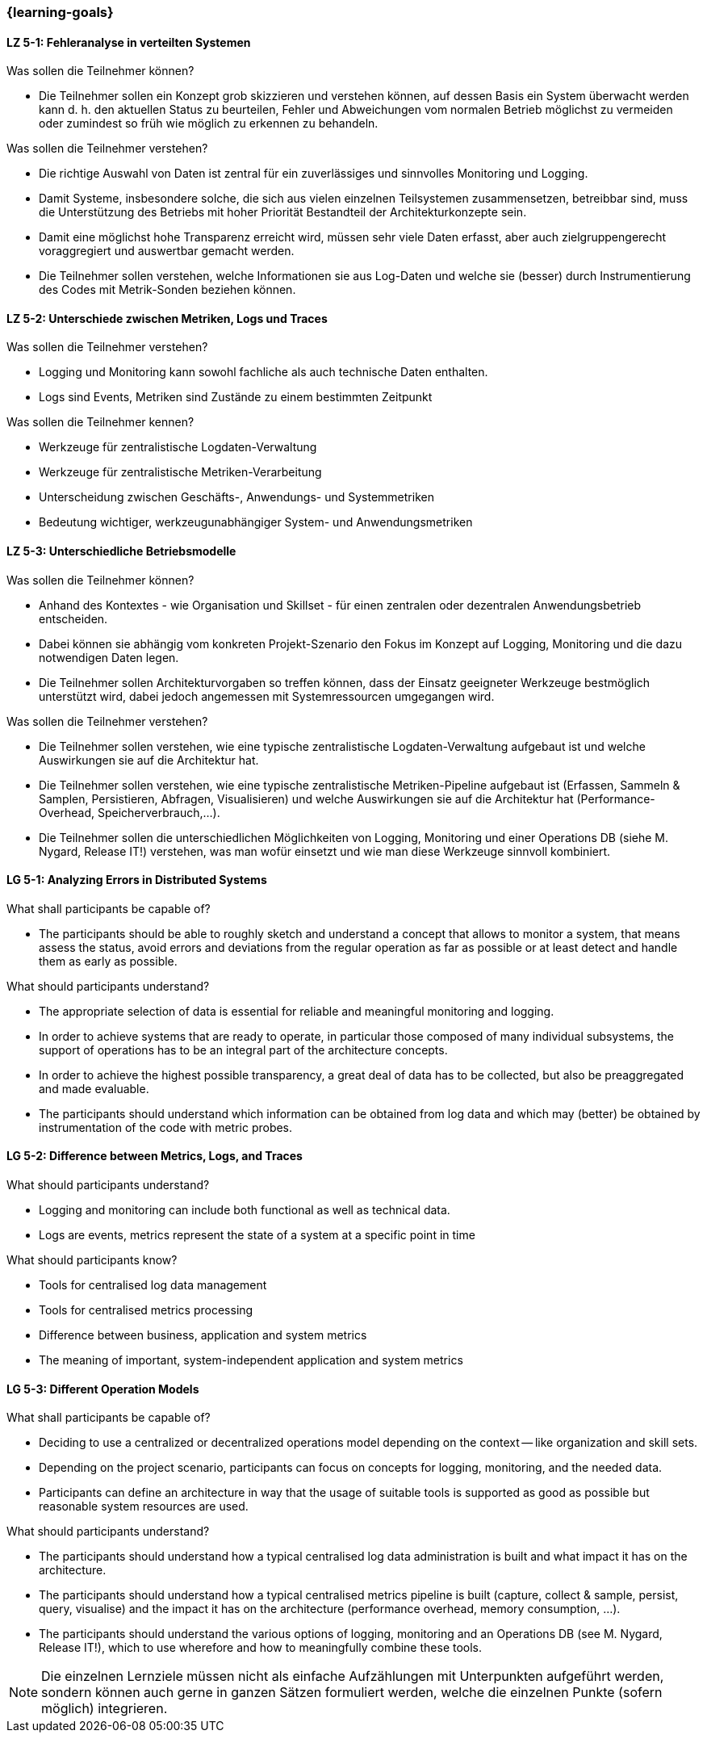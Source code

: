 === {learning-goals}


// tag::DE[]
[[LZ-5-1]]
==== LZ 5-1: Fehleranalyse in verteilten Systemen

.Was sollen die Teilnehmer können?
  * Die Teilnehmer sollen ein Konzept grob skizzieren und verstehen können, auf dessen Basis ein System überwacht werden kann d. h. den aktuellen Status zu beurteilen, Fehler und Abweichungen vom normalen Betrieb möglichst zu vermeiden oder zumindest so früh wie möglich zu erkennen zu behandeln.

.Was sollen die Teilnehmer verstehen?
  * Die richtige Auswahl von Daten ist zentral für ein zuverlässiges und sinnvolles Monitoring und Logging.
  * Damit Systeme, insbesondere solche, die sich aus vielen einzelnen Teilsystemen zusammensetzen, betreibbar sind, muss die Unterstützung des Betriebs mit hoher Priorität Bestandteil der Architekturkonzepte sein.
  * Damit eine möglichst hohe Transparenz erreicht wird, müssen sehr viele Daten erfasst, aber auch zielgruppengerecht voraggregiert und auswertbar gemacht werden.
  * Die Teilnehmer sollen verstehen, welche Informationen sie aus Log-Daten und welche sie (besser) durch Instrumentierung des Codes mit Metrik-Sonden beziehen können.

[[LZ-5-2]]
==== LZ 5-2: Unterschiede zwischen Metriken, Logs und Traces

.Was sollen die Teilnehmer verstehen?
  * Logging und Monitoring kann sowohl fachliche als auch technische Daten enthalten.
  * Logs sind Events, Metriken sind Zustände zu einem bestimmten Zeitpunkt

.Was sollen die Teilnehmer kennen?
  * Werkzeuge für zentralistische Logdaten-Verwaltung
  * Werkzeuge für zentralistische Metriken-Verarbeitung
  * Unterscheidung zwischen Geschäfts-, Anwendungs- und Systemmetriken
  * Bedeutung wichtiger, werkzeugunabhängiger System- und Anwendungsmetriken

[[LZ-5-3]]
==== LZ 5-3: Unterschiedliche Betriebsmodelle

.Was sollen die Teilnehmer können?
  * Anhand des Kontextes - wie Organisation und Skillset - für einen zentralen oder dezentralen Anwendungsbetrieb entscheiden.
  * Dabei können sie abhängig vom konkreten Projekt-Szenario den Fokus im Konzept auf Logging, Monitoring und die dazu notwendigen Daten legen.
  * Die Teilnehmer sollen Architekturvorgaben so treffen können, dass der Einsatz geeigneter Werkzeuge bestmöglich unterstützt wird, dabei jedoch angemessen mit Systemressourcen umgegangen wird.

.Was sollen die Teilnehmer verstehen?
  * Die Teilnehmer sollen verstehen, wie eine typische zentralistische Logdaten-Verwaltung aufgebaut ist und welche Auswirkungen sie auf die Architektur hat.
  * Die Teilnehmer sollen verstehen, wie eine typische zentralistische Metriken-Pipeline aufgebaut ist (Erfassen, Sammeln & Samplen, Persistieren, Abfragen, Visualisieren) und welche Auswirkungen sie auf die Architektur hat (Performance-Overhead, Speicherverbrauch,...).
  * Die Teilnehmer sollen die unterschiedlichen Möglichkeiten von Logging, Monitoring und einer Operations DB (siehe M. Nygard, Release IT!) verstehen, was man wofür einsetzt und wie man diese Werkzeuge sinnvoll kombiniert.

// end::DE[]

// tag::EN[]
[[LG-5-1]]
==== LG 5-1: Analyzing Errors in Distributed Systems
.What shall participants be capable of?
  * The participants should be able to roughly sketch and understand a
    concept that allows to monitor a system, that means assess the
    status, avoid errors and deviations from the regular operation as
    far as possible or at least detect and handle them as early as
    possible.

.What should participants understand?
  * The appropriate selection of data is essential for reliable and
    meaningful monitoring and logging.
  * In order to achieve systems that are ready to operate, in
    particular those composed of many individual subsystems, the
    support of operations has to be an integral part of the
    architecture concepts.
  * In order to achieve the highest possible transparency, a great
    deal of data has to be collected, but also be preaggregated and
    made evaluable.
  * The participants should understand which information can be
    obtained from log data and which may (better) be obtained by
    instrumentation of the code with metric probes.

[[LG-5-2]]
==== LG 5-2: Difference between Metrics, Logs, and Traces
.What should participants understand?
  * Logging and monitoring can include both functional as well as
    technical data.
  * Logs are events, metrics represent the state of a system at a
    specific point in time
  
.What should participants know?
  * Tools for centralised log data management
  * Tools for centralised metrics processing
  * Difference between business, application and system metrics
  * The meaning of important, system-independent application and system metrics

[[LG-5-3]] 
==== LG 5-3: Different Operation Models
.What shall participants be capable of?
  * Deciding to use a centralized or decentralized operations model
  depending on the context -- like organization and skill sets.
  * Depending on the project scenario, participants can focus on
    concepts for logging, monitoring, and the needed data.
  * Participants can define an architecture in way that the usage of
    suitable tools is supported as good as possible but reasonable
    system resources are used.

.What should participants understand?
  * The participants should understand how a typical centralised log
	data administration is built and what impact it has on the
	architecture.
  * The participants should understand how a typical centralised
	metrics pipeline is built (capture, collect & sample, persist,
	query, visualise) and the impact it has on the architecture
	(performance overhead, memory consumption, ...).
  * The participants should understand the various options of logging,
    monitoring and an Operations DB (see M. Nygard, Release IT!),
    which to use wherefore and how to meaningfully combine these
    tools.

// end::EN[]

// tag::REMARK[]
[NOTE]
====
Die einzelnen Lernziele müssen nicht als einfache Aufzählungen mit Unterpunkten aufgeführt werden, sondern können auch gerne in ganzen Sätzen formuliert werden, welche die einzelnen Punkte (sofern möglich) integrieren.
====
// end::REMARK[]
